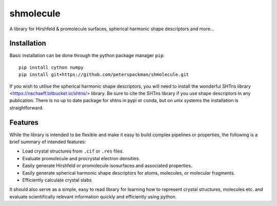 shmolecule
-----------

A library for Hirshfeld & promolecule surfaces, spherical harmonic shape
descriptors and more...

Installation
^^^^^^^^^^^^

Basic installation can be done through the python package manager ``pip``::

    pip install cython numpy
    pip install git+https://github.com/peterspackman/shmolecule.git

If you wish to utilise the spherical harmonic shape descriptors, you will
need to install the wonderful SHTns library <https://nschaeff.bitbucket.io/shtns/>
library. Be sure to cite the SHTns library if you use shape descriptors in any
publication. There is no up to date package for shtns in pypi or conda, but on
unix systems the installation is straightforward.

Features
^^^^^^^^
While the library is intended to be flexible and make it easy to build
complex pipelines or properties, the following is a brief summary of 
intended features:

* Load crystal structures from ``.cif`` or ``.res`` files.
* Evaluate promolecule and procrystal electron densities.
* Easily generate Hirshfeld or promolecule isosurfaces and associated properties.
* Easily generate spherical harmonic shape descriptors for atoms, molecules, or molecular fragments.
* Efficiently calculate crystal slabs

It should also serve as a simple, easy to read library for learning
how to represent crystal structures, molecules etc. and evaluate
scientifically relevant information quickly and efficiently using
python.
